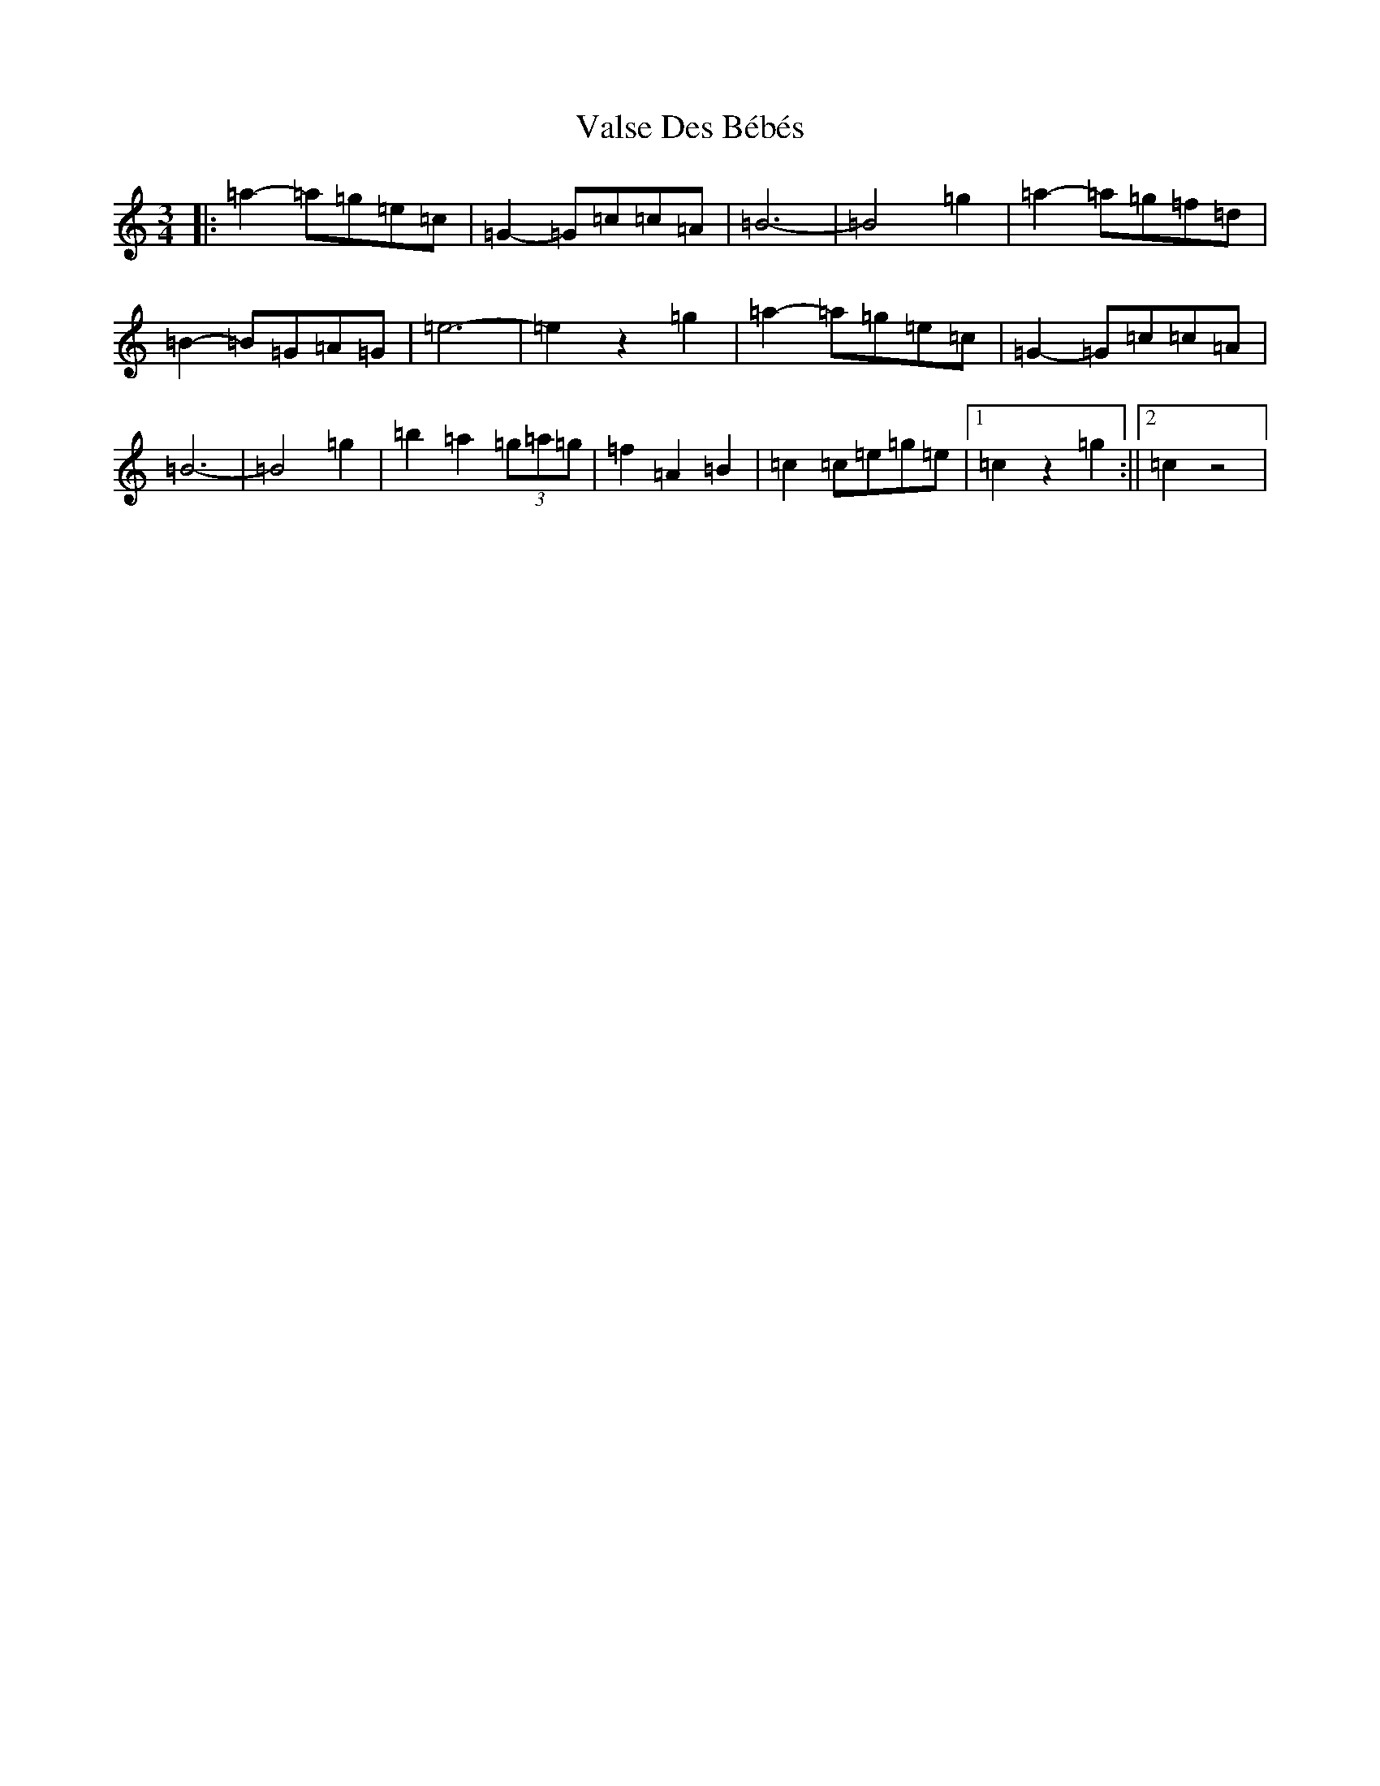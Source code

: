 X: 21927
T: Valse Des Bébés
S: https://thesession.org/tunes/8346#setting8346
Z: A Major
R: waltz
M: 3/4
L: 1/8
K: C Major
|:=a2-=a=g=e=c|=G2-=G=c=c=A|=B6-|=B4=g2|=a2-=a=g=f=d|=B2-=B=G=A=G|=e6-|=e2z2=g2|=a2-=a=g=e=c|=G2-=G=c=c=A|=B6-|=B4=g2|=b2=a2(3=g=a=g|=f2=A2=B2|=c2=c=e=g=e|1=c2z2=g2:||2=c2z4|